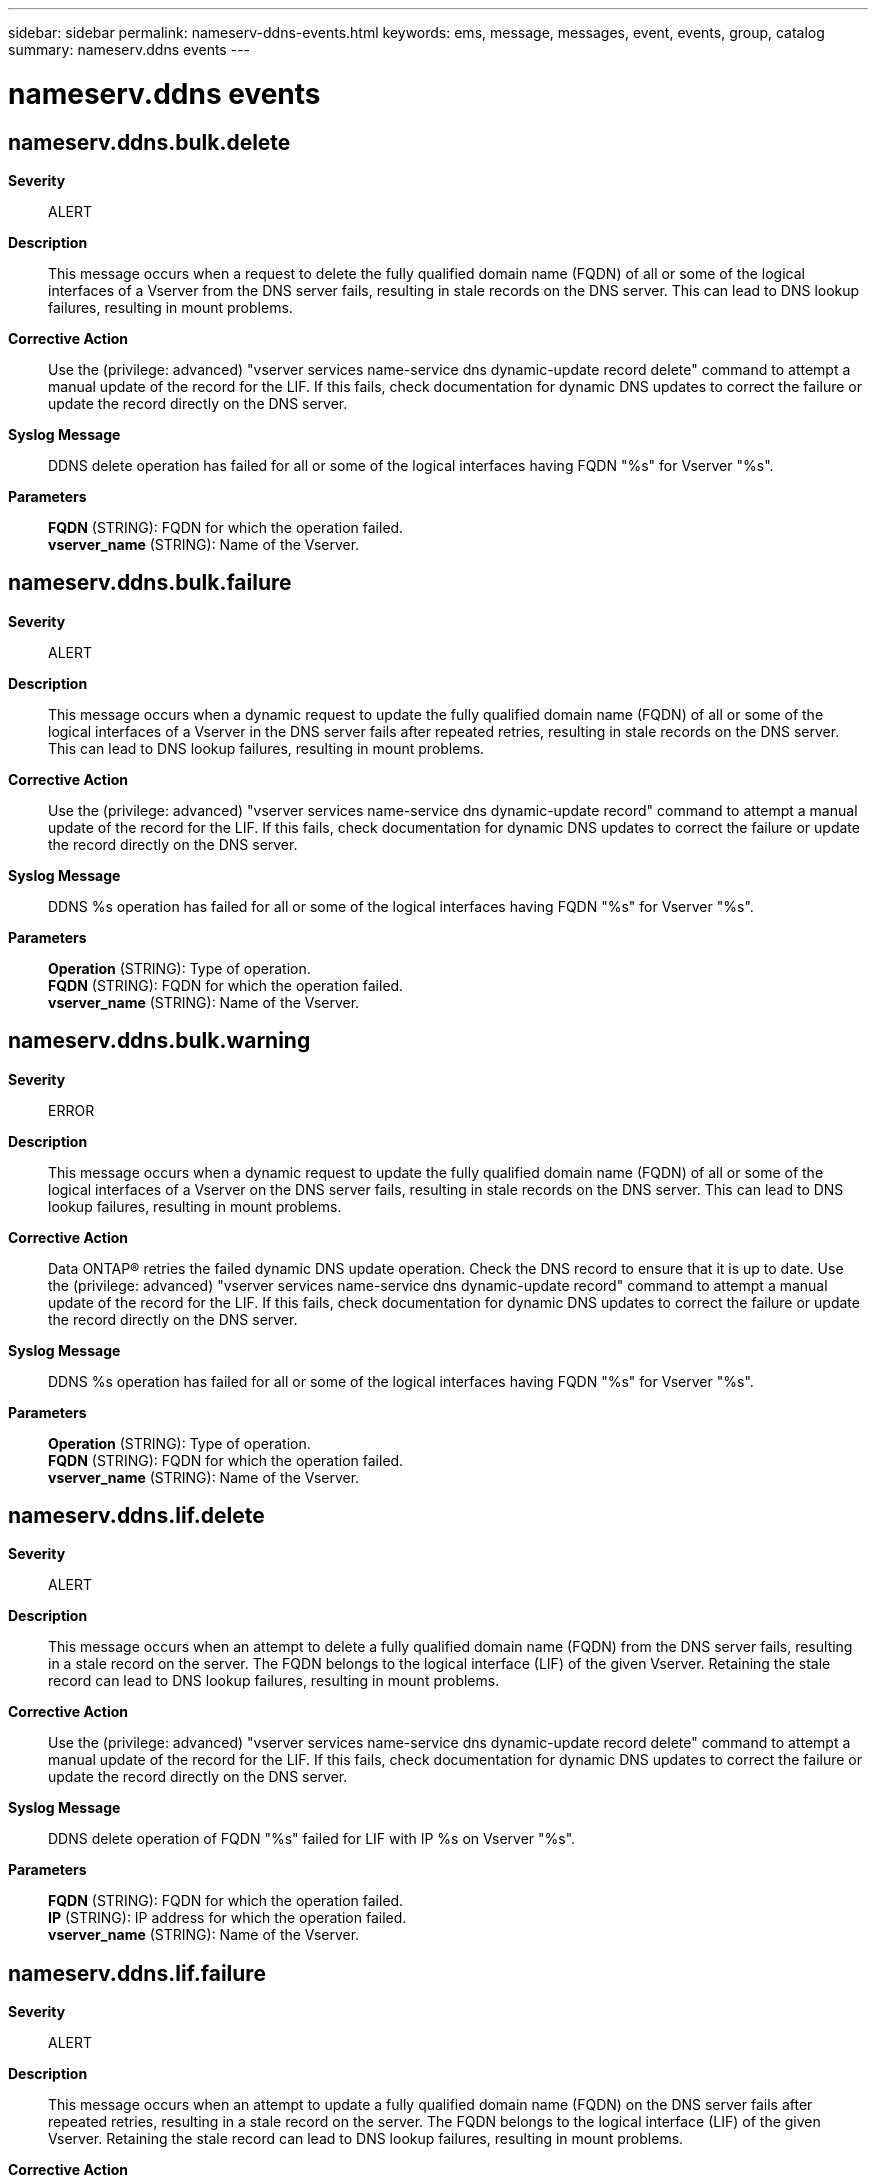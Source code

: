 ---
sidebar: sidebar
permalink: nameserv-ddns-events.html
keywords: ems, message, messages, event, events, group, catalog
summary: nameserv.ddns events
---

= nameserv.ddns events
:toclevels: 1
:hardbreaks:
:nofooter:
:icons: font
:linkattrs:
:imagesdir: ./media/

== nameserv.ddns.bulk.delete
*Severity*::
ALERT
*Description*::
This message occurs when a request to delete the fully qualified domain name (FQDN) of all or some of the logical interfaces of a Vserver from the DNS server fails, resulting in stale records on the DNS server. This can lead to DNS lookup failures, resulting in mount problems.
*Corrective Action*::
Use the (privilege: advanced) "vserver services name-service dns dynamic-update record delete" command to attempt a manual update of the record for the LIF. If this fails, check documentation for dynamic DNS updates to correct the failure or update the record directly on the DNS server.
*Syslog Message*::
DDNS delete operation has failed for all or some of the logical interfaces having FQDN "%s" for Vserver "%s".
*Parameters*::
*FQDN* (STRING): FQDN for which the operation failed.
*vserver_name* (STRING): Name of the Vserver.

== nameserv.ddns.bulk.failure
*Severity*::
ALERT
*Description*::
This message occurs when a dynamic request to update the fully qualified domain name (FQDN) of all or some of the logical interfaces of a Vserver in the DNS server fails after repeated retries, resulting in stale records on the DNS server. This can lead to DNS lookup failures, resulting in mount problems.
*Corrective Action*::
Use the (privilege: advanced) "vserver services name-service dns dynamic-update record" command to attempt a manual update of the record for the LIF. If this fails, check documentation for dynamic DNS updates to correct the failure or update the record directly on the DNS server.
*Syslog Message*::
DDNS %s operation has failed for all or some of the logical interfaces having FQDN "%s" for Vserver "%s".
*Parameters*::
*Operation* (STRING): Type of operation.
*FQDN* (STRING): FQDN for which the operation failed.
*vserver_name* (STRING): Name of the Vserver.

== nameserv.ddns.bulk.warning
*Severity*::
ERROR
*Description*::
This message occurs when a dynamic request to update the fully qualified domain name (FQDN) of all or some of the logical interfaces of a Vserver on the DNS server fails, resulting in stale records on the DNS server. This can lead to DNS lookup failures, resulting in mount problems.
*Corrective Action*::
Data ONTAP(R) retries the failed dynamic DNS update operation. Check the DNS record to ensure that it is up to date. Use the (privilege: advanced) "vserver services name-service dns dynamic-update record" command to attempt a manual update of the record for the LIF. If this fails, check documentation for dynamic DNS updates to correct the failure or update the record directly on the DNS server.
*Syslog Message*::
DDNS %s operation has failed for all or some of the logical interfaces having FQDN "%s" for Vserver "%s".
*Parameters*::
*Operation* (STRING): Type of operation.
*FQDN* (STRING): FQDN for which the operation failed.
*vserver_name* (STRING): Name of the Vserver.

== nameserv.ddns.lif.delete
*Severity*::
ALERT
*Description*::
This message occurs when an attempt to delete a fully qualified domain name (FQDN) from the DNS server fails, resulting in a stale record on the server. The FQDN belongs to the logical interface (LIF) of the given Vserver. Retaining the stale record can lead to DNS lookup failures, resulting in mount problems.
*Corrective Action*::
Use the (privilege: advanced) "vserver services name-service dns dynamic-update record delete" command to attempt a manual update of the record for the LIF. If this fails, check documentation for dynamic DNS updates to correct the failure or update the record directly on the DNS server.
*Syslog Message*::
DDNS delete operation of FQDN "%s" failed for LIF with IP %s on Vserver "%s".
*Parameters*::
*FQDN* (STRING): FQDN for which the operation failed.
*IP* (STRING): IP address for which the operation failed.
*vserver_name* (STRING): Name of the Vserver.

== nameserv.ddns.lif.failure
*Severity*::
ALERT
*Description*::
This message occurs when an attempt to update a fully qualified domain name (FQDN) on the DNS server fails after repeated retries, resulting in a stale record on the server. The FQDN belongs to the logical interface (LIF) of the given Vserver. Retaining the stale record can lead to DNS lookup failures, resulting in mount problems.
*Corrective Action*::
Use the (privilege: advanced) "vserver services name-service dns dynamic-update record" command to attempt a manual update of the record for the LIF. If this fails, check documentation for dynamic DNS updates to correct the failure or update the record directly on the DNS server.
*Syslog Message*::
DDNS %s operation of FQDN "%s" failed for LIF with IP %s on Vserver "%s".
*Parameters*::
*Operation* (STRING): Type of operation.
*FQDN* (STRING): FQDN for which the operation failed.
*IP* (STRING): IP address for which the operation failed.
*vserver_name* (STRING): Name of the Vserver.

== nameserv.ddns.lif.warning
*Severity*::
ERROR
*Description*::
This message occurs when an attempt to update a fully qualified domain name (FQDN) on the DNS server fails, resulting in a stale record on the server. The FQDN belongs to the logical interface (LIF) of the given Vserver. Retaining the stale record can lead to DNS lookup failures, resulting in mount problems.
*Corrective Action*::
Data ONTAP(R) retries the failed dynamic DNS update operation. Check the DNS record to ensure that it is up to date. Use the (privilege: advanced) "vserver services name-service dns dynamic-update record" command to attempt a manual update of the record for the LIF. If this fails, check documentation for dynamic DNS updates to correct the failure or update the record directly on the DNS server.
*Syslog Message*::
DDNS %s operation of FQDN "%s" failed for LIF with IP %s on Vserver "%s".
*Parameters*::
*Operation* (STRING): Type of operation.
*FQDN* (STRING): FQDN for which the operation failed.
*IP* (STRING): IP address for which the operation failed.
*vserver_name* (STRING): Name of the Vserver.
